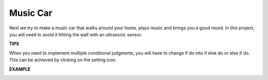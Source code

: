 Music Car
==============

Next we try to make a music car that walks around your home, plays music and brings you a good mood. In this project, you will need to avoid it hitting the wall with an ultrasonic sensor.



**TIPS**

.. image:: img/block/sp210512_163224.png

When you need to implement multiple conditional judgments, you will have to change if do into if else do or else if do.
This can be achieved by clicking on the setting icon.

**EXAMPLE**

.. image:: img/block/sp210512_163603.png